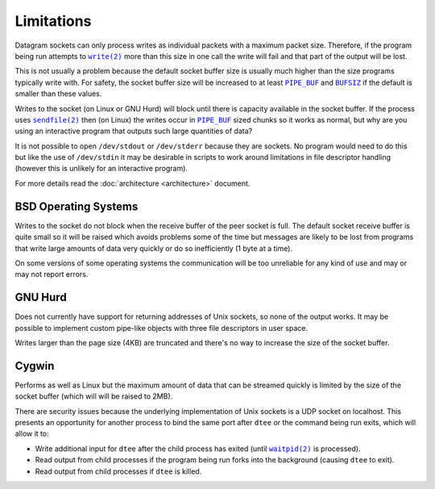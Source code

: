 Limitations
===========

Datagram sockets can only process writes as individual packets with a maximum
packet size. Therefore, if the program being run attempts to |write(2)|_
more than this size in one call the write will fail and that part of the output
will be lost.

This is not usually a problem because the default socket buffer size is usually
much higher than the size programs typically write with. For safety, the socket
buffer size will be increased to at least |PIPE_BUF|_ and |BUFSIZ|_ if the
default is smaller than these values.

Writes to the socket (on Linux or GNU Hurd) will block until there is capacity
available in the socket buffer. If the process uses |sendfile(2)|_ then (on
Linux) the writes occur in |PIPE_BUF|_ sized chunks so it works as normal, but
why are you using an interactive program that outputs such large quantities of
data?

It is not possible to open ``/dev/stdout`` or ``/dev/stderr`` because they are
sockets. No program would need to do this but like the use of ``/dev/stdin``
it may be desirable in scripts to work around limitations in file descriptor
handling (however this is unlikely for an interactive program).

For more details read the :doc:`architecture <architecture>` document.

BSD Operating Systems
---------------------

Writes to the socket do not block when the receive buffer of the peer socket is
full. The default socket receive buffer is quite small so it will be raised
which avoids problems some of the time but messages are likely to be lost from
programs that write large amounts of data very quickly or do so inefficiently
(1 byte at a time).

On some versions of some operating systems the communication will be too
unreliable for any kind of use and may or may not report errors.

GNU Hurd
--------

Does not currently have support for returning addresses of Unix sockets, so none
of the output works. It may be possible to implement custom pipe-like objects
with three file descriptors in user space.

Writes larger than the page size (4KB) are truncated and there's no way to
increase the size of the socket buffer.

Cygwin
------

Performs as well as Linux but the maximum amount of data that can be streamed
quickly is limited by the size of the socket buffer (which will will be raised
to 2MB).

There are security issues because the underlying implementation of Unix sockets
is a UDP socket on localhost. This presents an opportunity for another process
to bind the same port after ``dtee`` or the command being run exits, which will
allow it to:

* Write additional input for ``dtee`` after the child process has exited (until
  |waitpid(2)|_ is processed).
* Read output from child processes if the program being run forks into the
  background (causing ``dtee`` to exit).
* Read output from child processes if ``dtee`` is killed.

.. |sendfile(2)| replace:: ``sendfile(2)``
.. _sendfile(2): https://man7.org/linux/man-pages/man2/sendfile.2.html

.. |waitpid(2)| replace:: ``waitpid(2)``
.. _waitpid(2): https://man7.org/linux/man-pages/man2/waitpid.2.html

.. |write(2)| replace:: ``write(2)``
.. _write(2): https://man7.org/linux/man-pages/man2/write.2.html

.. |PIPE_BUF| replace:: ``PIPE_BUF``
.. _PIPE_BUF: https://man7.org/linux/man-pages/man0/limits.h.0p.html

.. |BUFSIZ| replace:: ``BUFSIZ``
.. _BUFSIZ: https://man7.org/linux/man-pages/man0/stdio.h.0p.html

